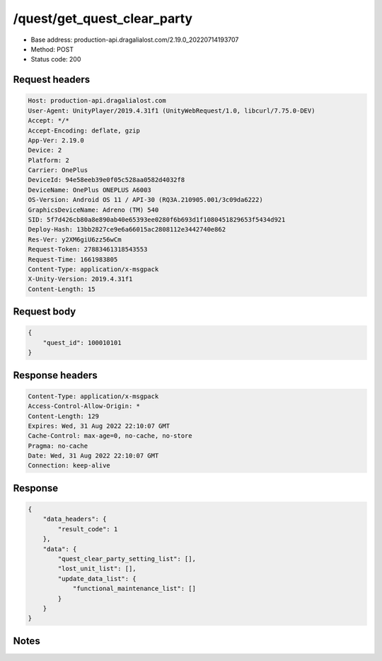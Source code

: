 /quest/get_quest_clear_party
============================================================

- Base address: production-api.dragalialost.com/2.19.0_20220714193707
- Method: POST
- Status code: 200

Request headers
----------------

.. code-block:: text

	Host: production-api.dragalialost.com	User-Agent: UnityPlayer/2019.4.31f1 (UnityWebRequest/1.0, libcurl/7.75.0-DEV)	Accept: */*	Accept-Encoding: deflate, gzip	App-Ver: 2.19.0	Device: 2	Platform: 2	Carrier: OnePlus	DeviceId: 94e58eeb39e0f05c528aa0582d4032f8	DeviceName: OnePlus ONEPLUS A6003	OS-Version: Android OS 11 / API-30 (RQ3A.210905.001/3c09da6222)	GraphicsDeviceName: Adreno (TM) 540	SID: 5f7d426cb80a8e890ab40e65393ee0280f6b693d1f1080451829653f5434d921	Deploy-Hash: 13bb2827ce9e6a66015ac2808112e3442740e862	Res-Ver: y2XM6giU6zz56wCm	Request-Token: 27883461318543553	Request-Time: 1661983805	Content-Type: application/x-msgpack	X-Unity-Version: 2019.4.31f1	Content-Length: 15

Request body
----------------

.. code-block:: json

	{
	    "quest_id": 100010101
	}

Response headers
----------------

.. code-block:: text

	Content-Type: application/x-msgpack	Access-Control-Allow-Origin: *	Content-Length: 129	Expires: Wed, 31 Aug 2022 22:10:07 GMT	Cache-Control: max-age=0, no-cache, no-store	Pragma: no-cache	Date: Wed, 31 Aug 2022 22:10:07 GMT	Connection: keep-alive

Response
----------------

.. code-block:: json

	{
	    "data_headers": {
	        "result_code": 1
	    },
	    "data": {
	        "quest_clear_party_setting_list": [],
	        "lost_unit_list": [],
	        "update_data_list": {
	            "functional_maintenance_list": []
	        }
	    }
	}

Notes
------
